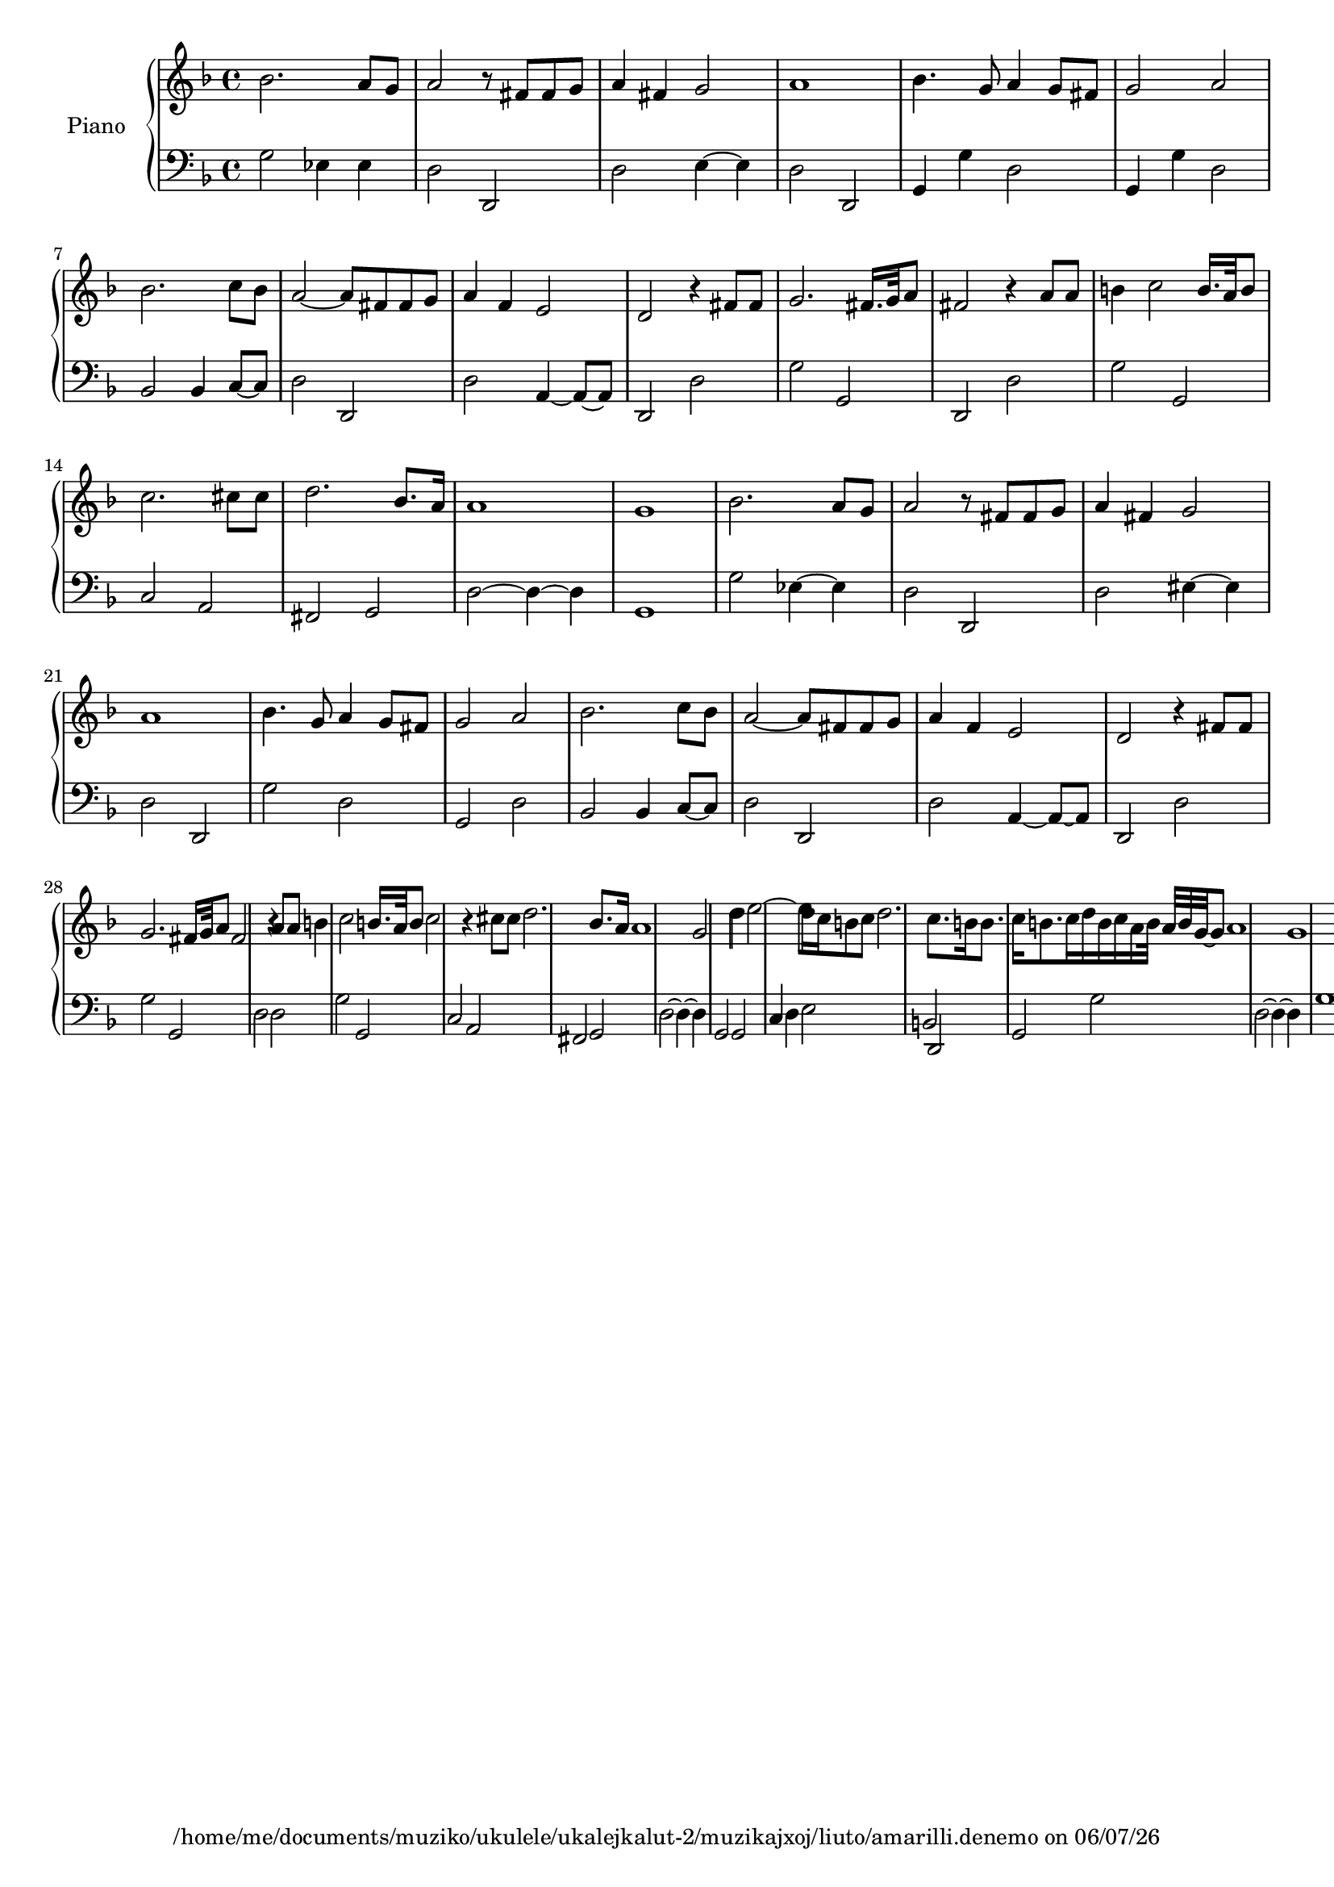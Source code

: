 
%% LilyPond file generated by Denemo version 1.1.8

%%http://www.gnu.org/software/denemo/

\version "2.18.0"

AutoBarline = {}
AutoEndMovementBarline = \bar "|."

% The music follows

MvmntIVoiceI = {
         bes'2. a'8 g'\AutoBarline
         a'2 r8 fis' fis' g'\AutoBarline
         a'4 fis' g'2\AutoBarline
         a'1\AutoBarline
%5
         bes'4. g'8 a'4 g'8 fis'\AutoBarline
         g'2 a'\AutoBarline
         bes'2. c''8 bes'\AutoBarline
         a'2~  a'8 fis' fis' g'\AutoBarline
         a'4 f' e'2\AutoBarline
%10
         d' r4 fis'8 fis'\AutoBarline
         g'2. fis'16. g'32 a'8\AutoBarline
         fis'2 r4 a'8 a'\AutoBarline
         b'4 c''2 b'16. a'32 b'8\AutoBarline
         c''2. cis''8 cis''\AutoBarline
%15
         d''2. bes'8. a'16\AutoBarline
         a'1\AutoBarline
         g'\AutoBarline
         bes'2. a'8 g'\AutoBarline
         a'2 r8 fis' fis' g'\AutoBarline
%20
         a'4 fis' g'2\AutoBarline
         a'1\AutoBarline
         bes'4. g'8 a'4 g'8 fis'\AutoBarline
         g'2 a'\AutoBarline
         bes'2. c''8 bes'\AutoBarline
%25
         a'2~  a'8 fis' fis' g'\AutoBarline
         a'4 f' e'2\AutoBarline
         d' r4 fis'8 fis'\AutoBarline
         g'2. fis'16 g'32 a'8\AutoBarline
         fis'2 r4 a'8 a'\AutoBarline
%30
         b'4 c''2 b'16. a'32 b'8\AutoBarline
         c''2 r4 cis''8 cis''\AutoBarline
         d''2. bes'8. a'16\AutoBarline
         a'1\AutoBarline
         g'2 d''4 d''\AutoBarline
%35
         e''2~  e''8 d''16 c'' b'8 c''\AutoBarline
         d''2. c''8. b'16\AutoBarline
         b'8. c''16 b'8. c''16 d'' b' c'' a' b'32 a' b' g'~  g'8\AutoBarline
         a'1\AutoBarline
         g' \AutoEndMovementBarline
}


MvmntIVoiceII = {
         g2 ees4 ees\AutoBarline
         d2 d,\AutoBarline
         d e4~  e\AutoBarline
         d2 d,\AutoBarline
%5
         g,4 g d2\AutoBarline
         g,4 g d2\AutoBarline
         bes, bes,4 c8~  c\AutoBarline
         d2 d,\AutoBarline
         d a,4~  a,8~  a,\AutoBarline
%10
         d,2 d\AutoBarline
         g g,\AutoBarline
         d, d\AutoBarline
         g g,\AutoBarline
         c a,\AutoBarline
%15
         fis, g,\AutoBarline
         d~  d4~  d\AutoBarline
         g,1\AutoBarline
         g2 ees4~  ees\AutoBarline
         d2 d,\AutoBarline
%20
         d eis4~  eis\AutoBarline
         d2 d,\AutoBarline
         g d\AutoBarline
         g, d\AutoBarline
         bes, bes,4 c8~  c\AutoBarline
%25
         d2 d,\AutoBarline
         d a,4~  a,8~  a,\AutoBarline
         d,2 d\AutoBarline
         g g,\AutoBarline
         d d\AutoBarline
%30
         g g,\AutoBarline
         c a,\AutoBarline
         fis, g,\AutoBarline
         d~  d4~  d\AutoBarline
         g,2 g,\AutoBarline
%35
         c4 d e2\AutoBarline
         b, d,\AutoBarline
         g, g\AutoBarline
         d~  d4~  d\AutoBarline
         g1 \AutoEndMovementBarline
}





%Default Score Layout

\header {
tagline = \markup {"/home/me/documents/muziko/ukulele/ukalejkalut-2/muzikajxoj/liuto/amarilli.denemo" on \simple #(strftime "%x" (localtime (current-time)))}

}
#(set-default-paper-size "a4")
#(set-global-staff-size 18)
\paper {

}

\score { %Start of Movement
 <<
 \new PianoStaff << \set PianoStaff.instrumentName = #"Piano"  

%Start of Staff
\new Staff = "RH"  << 
 \new Voice = "VoiceIMvmntI"  { 
  \clef treble 
{ \key f \major}
{ \time 4/4 }
 \MvmntIVoiceI                } %End of voice
                
>>
%End of Staff

%Start of Staff
\new Staff = "LH"  << 
 \new Voice = "VoiceIIMvmntI"  { 
  \clef bass 
{ \key f \major}
{ \time 4/4 }
 \MvmntIVoiceII                } %End of voice
                
>>
%End of Staff
 >>

>>

} %End of Movement



